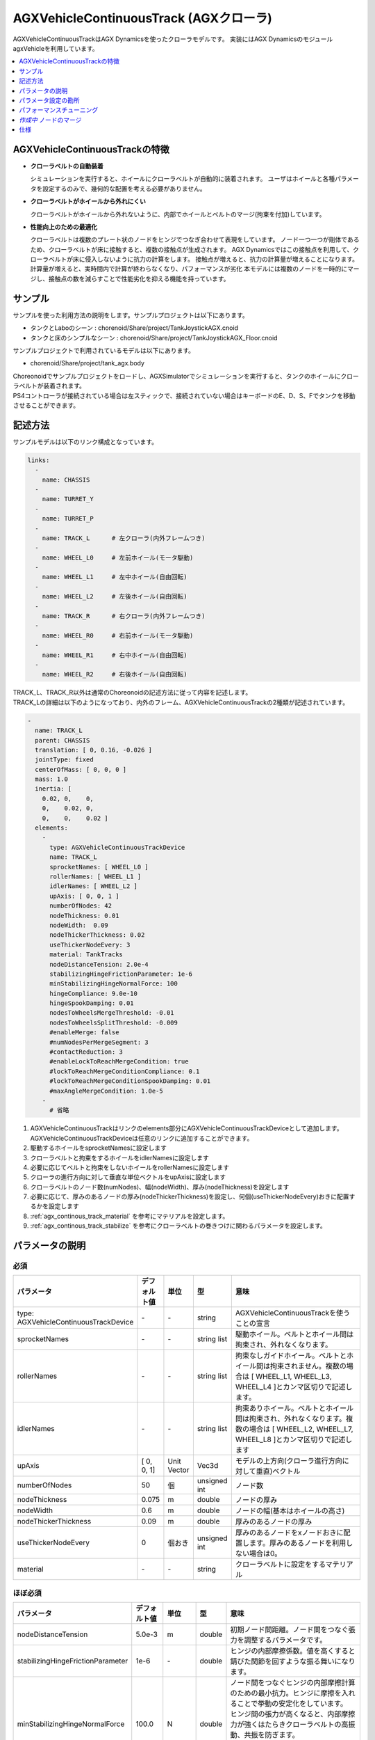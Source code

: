 
AGXVehicleContinuousTrack (AGXクローラ)
===========================

AGXVehicleContinuousTrackはAGX Dynamicsを使ったクローラモデルです。
実装にはAGX DynamicsのモジュールagxVehicleを利用しています。

.. image:: images/continuous-track.png
   :scale: 70%

.. contents::
   :local:
   :depth: 1

AGXVehicleContinuousTrackの特徴
--------------------------------

* **クローラベルトの自動装着**

  シミュレーションを実行すると、ホイールにクローラベルトが自動的に装着されます。
  ユーザはホイールと各種パラメータを設定するのみで、幾何的な配置を考える必要がありません。

* **クローラベルトがホイールから外れにくい**

  クローラベルトがホイールから外れないように、内部でホイールとベルトのマージ(拘束を付加)しています。

* **性能向上のための最適化**

  クローラベルトは複数のプレート状のノードをヒンジでつなぎ合わせて表現をしています。
  ノード一つ一つが剛体であるため、クローラベルトが床に接触すると、複数の接触点が生成されます。
  AGX Dynamicsではこの接触点を利用して、クローラベルトが床に侵入しないように抗力の計算をします。
  接触点が増えると、抗力の計算量が増えることになります。
  計算量が増えると、実時間内で計算が終わらなくなり、パフォーマンスが劣化
  本モデルには複数のノードを一時的にマージし、接触点の数を減らすことで性能劣化を抑える機能を持っています。


サンプル
------------

サンプルを使った利用方法の説明をします。サンプルプロジェクトは以下にあります。

* タンクとLaboのシーン : chorenoid/Share/project/TankJoystickAGX.cnoid
* タンクと床のシンプルなシーン : chorenoid/Share/project/TankJoystickAGX_Floor.cnoid

サンプルプロジェクトで利用されているモデルは以下にあります。

* chorenoid/Share/project/tank_agx.body

| Choreonoidでサンプルプロジェクトをロードし、AGXSimulatorでシミュレーションを実行すると、タンクのホイールにクローラベルトが装着されます。
| PS4コントローラが接続されている場合は左スティックで、接続されていない場合はキーボードのE、D、S、Fでタンクを移動させることができます。


記述方法
------------

サンプルモデルは以下のリンク構成となっています。

.. code-block:: yaml

  links:
    -
      name: CHASSIS
    -
      name: TURRET_Y
    -
      name: TURRET_P
    -
      name: TRACK_L      # 左クローラ(内外フレームつき)
    -
      name: WHEEL_L0     # 左前ホイール(モータ駆動)
    -
      name: WHEEL_L1     # 左中ホイール(自由回転)
    -
      name: WHEEL_L2     # 左後ホイール(自由回転)
    -
      name: TRACK_R      # 右クローラ(内外フレームつき)
    -
      name: WHEEL_R0     # 右前ホイール(モータ駆動)
    -
      name: WHEEL_R1     # 右中ホイール(自由回転)
    -
      name: WHEEL_R2     # 右後ホイール(自由回転)


| TRACK_L、TRACK_R以外は通常のChoreonoidの記述方法に従って内容を記述します。
| TRACK_Lの詳細は以下のようになっており、内外のフレーム、AGXVehicleContinuousTrackの2種類が記述されています。

.. code-block:: yaml

  -
    name: TRACK_L
    parent: CHASSIS
    translation: [ 0, 0.16, -0.026 ]
    jointType: fixed
    centerOfMass: [ 0, 0, 0 ]
    mass: 1.0
    inertia: [
      0.02, 0,    0,
      0,    0.02, 0,
      0,    0,    0.02 ]
    elements:
      -
        type: AGXVehicleContinuousTrackDevice
        name: TRACK_L
        sprocketNames: [ WHEEL_L0 ]
        rollerNames: [ WHEEL_L1 ]
        idlerNames: [ WHEEL_L2 ]
        upAxis: [ 0, 0, 1 ]
        numberOfNodes: 42
        nodeThickness: 0.01
        nodeWidth:  0.09
        nodeThickerThickness: 0.02
        useThickerNodeEvery: 3
        material: TankTracks
        nodeDistanceTension: 2.0e-4
        stabilizingHingeFrictionParameter: 1e-6
        minStabilizingHingeNormalForce: 100
        hingeCompliance: 9.0e-10
        hingeSpookDamping: 0.01
        nodesToWheelsMergeThreshold: -0.01
        nodesToWheelsSplitThreshold: -0.009
        #enableMerge: false
        #numNodesPerMergeSegment: 3
        #contactReduction: 3
        #enableLockToReachMergeCondition: true
        #lockToReachMergeConditionCompliance: 0.1
        #lockToReachMergeConditionSpookDamping: 0.01
        #maxAngleMergeCondition: 1.0e-5
      -
        # 省略

1. AGXVehicleContinuousTrackはリンクのelements部分にAGXVehicleContinuousTrackDeviceとして追加します。AGXVehicleContinuousTrackDeviceは任意のリンクに追加することができます。
#. 駆動するホイールをsprocketNamesに設定します
#. クローラベルトと拘束をするホイールをidlerNamesに設定します
#. 必要に応じてベルトと拘束をしないホイールをrollerNamesに設定します
#. クローラの進行方向に対して垂直な単位ベクトルをupAxisに設定します
#. クローラベルトのノード数(numNodes)、幅(nodeWidth)、厚み(nodeThickness)を設定します
#. 必要に応じて、厚みのあるノードの厚み(nodeThickerThickness)を設定し、何個(useThickerNodeEvery)おきに配置するかを設定します
#. :ref:`agx_continous_track_material` を参考にマテリアルを設定します。
#. :ref:`agx_continous_track_stabilize` を参考にクローラベルトの巻きつけに関わるパラメータを設定します。

.. image:: images/continuous-track-detail.png
   :scale: 70%

パラメータの説明
---------------
.. tabularcolumns:: |p{3.5cm}|p{11.5cm}|

必須
~~~~

.. list-table::
  :widths: 20,8,4,4,75
  :header-rows: 1

  * - パラメータ
    - デフォルト値
    - 単位
    - 型
    - 意味
  * - type: AGXVehicleContinuousTrackDevice
    - \-
    - \-
    - string
    - AGXVehicleContinuousTrackを使うことの宣言
  * - sprocketNames
    - \-
    - \-
    - string list
    - 駆動ホイール。ベルトとホイール間は拘束され、外れなくなります。
  * - rollerNames
    - \-
    - \-
    - string list
    - 拘束なしガイドホイール。ベルトとホイール間は拘束されません。複数の場合は [ WHEEL_L1, WHEEL_L3, WHEEL_L4 ]とカンマ区切りで記述します。
  * - idlerNames
    - \-
    - \-
    - string list
    - 拘束ありホイール。ベルトとホイール間は拘束され、外れなくなります。複数の場合は [ WHEEL_L2, WHEEL_L7, WHEEL_L8 ]とカンマ区切りで記述します
  * - upAxis
    - [ 0, 0, 1]
    - Unit Vector
    - Vec3d
    - モデルの上方向(クローラ進行方向に対して垂直)ベクトル
  * - numberOfNodes
    - 50
    - 個
    - unsigned int
    - ノード数
  * - nodeThickness
    - 0.075
    - m
    - double
    - ノードの厚み
  * - nodeWidth
    - 0.6
    - m
    - double
    - ノードの幅(基本はホイールの高さ)
  * - nodeThickerThickness
    - 0.09
    - m
    - double
    - 厚みのあるノードの厚み
  * - useThickerNodeEvery
    - 0
    - 個おき
    - unsigned int
    - 厚みのあるノードをxノードおきに配置します。厚みのあるノードを利用しない場合は0。
  * - material
    - \-
    - \-
    - string
    - クローラベルトに設定をするマテリアル

ほぼ必須
~~~~~~~~
.. list-table::
  :widths: 20,8,4,4,75
  :header-rows: 1

  * - パラメータ
    - デフォルト値
    - 単位
    - 型
    - 意味
  * - nodeDistanceTension
    - 5.0e-3
    - m
    - double
    - 初期ノード間距離。ノード間をつなぐ張力を調整するパラメータです。
  * - stabilizingHingeFrictionParameter
    - 1e-6
    - \-
    - double
    - ヒンジの内部摩擦係数。値を高くすると錆びた関節を回すような振る舞いになります。
  * - minStabilizingHingeNormalForce
    - 100.0
    - N
    - double
    - | ノード間をつなぐヒンジの内部摩擦計算のための最小抗力。ヒンジに摩擦を入れることで挙動の安定化をしています。
      | ヒンジ間の張力が高くなると、内部摩擦力が強くはたらきクローラベルトの高振動、共振を防ぎます。
      | 抗力が小さくなったり、負の値になることがあるため、その場合に最小値を利用します。
  * - hingeCompliance
    - 1.0e-10
    - rad/Nm
    - double
    - ノード間をつなぐヒンジのコンプライアンス
  * - hingeSpookDamping
    - 0.0333
    - s
    - double
    - ノード間をつなぐヒンジのスプークダンパ
  * - nodesToWheelsMergeThreshold
    - -0.1
    - \-
    - double
    - ノードをホイールにマージする時の閾値
  * - nodesToWheelsSplitThreshold
    - -0.05
    - \-
    - double
    - ホイールからノードのマージを解除する時の閾値

複数ノードのマージ(性能向上用のパラメータ)
~~~~~~~~~~~~~~~~~~~~~~~~~~~~~~~~~~~~~~~~

.. list-table::
  :widths: 20,8,4,4,75
  :header-rows: 1

  * - パラメータ
    - デフォルト値
    - 単位
    - 型
    - 意味
  * - enableMerge
    - false
    - \-
    - bool
    - ノードのマージ(統一化)機能のON/OFF
  * - numNodesPerMergeSegment
    - 0
    - \-
    - unsigned int
    - マージするノードの数
  * - contactReduction
    - 3
    - \-
    - 0 - 3
    - 接触点数削減レベルの指定 0(削減なし) - 3(最大)
  * - enableLockToReachMergeCondition
    - false
    - \-
    - bool
    - ノードをマージできるようにするために、ヒンジをロックするかどうか
  * - lockToReachMergeConditionCompliance
    - 1.0e-11
    - \-
    - double
    - ヒンジロック時のコンプライアンス
  * - lockToReachMergeConditionSpookDamping
    - 0.001
    - s
    - double
    - ヒンジロック時のダンパ
  * - maxAngleMergeCondition
    - 1.0e-5
    - rad
    - double
    - ノードをマージするかどうか判定するための閾値角度。ヒンジの角度 < 閾値角度になると、ノードがマージされる。



パラメータ設定の勘所
------------------------

.. _agx_continous_track_material:

クローラのマテリアルの設定
~~~~~~~~~~~~~~~~~~~~~~~~~~

| 現実にあるクローラやタイヤは進行方向とそれに直交する方向で摩擦が異なります。
| 同様の現象をシミュレーションで表現するためには、摩擦を分けて考える必要があります。
| AGX Dynamicsで良く利用される摩擦モデル(円錐モデルや箱モデル)は、方向毎に接触パラメータを分けることができません。
| そこで、専用の摩擦モデルを設定することになります。以下の手順で設定をします。
| :doc:`agx-material` も参考にしてください。

.. code-block:: yaml

  materials:
    -
      name: Ground
      roughness: 0.5
      viscosity: 0.0
    -
      name: TankTracks         # クローラベルトのマテリアル
      youngsModulus: 1e10
      roughness: 1.0
      viscosity: 0.3
    -
      name: TankWheel          # ホイールのマテリアル
      youngsModulus: 1e10
      roughness: 0.0
      viscosity: 0.0

  contactMaterials:
    -
      materials: [ Ground, TankTracks]         # 地面とクローラベルトのコンタクトマテリアル
      youngsModulus: 1e10
      friction: 0.7
      secondaryfriction: 0.5
      restitution: 0.0
      surfaceViscosity: 1e-7
      secondarySurfaceViscosity: 1e-5
      primaryDirection: [ 1, 0, 0 ]
      frictionModel: [ orientedBox, direct ]
      referenceBodyName: Tank
      referenceLinkName: CHASSIS
    -
      materials: [ TankWheel, TankTracks ]     # ホイールとクローラベルトのコンタクトマテリアル
      youngsModulus: 1e10
      friction: 0.0
      restitution: 0.0


1. マテリアルファイルにクローラベルトとクローラベルトを取り付けるホイールのMaterialを定義します
2. クローラベルト、ホイール、それぞれのMaterialについてyoungsModulus(ヤング率)、roughness(粗さ)、viscosity(反発粘性)を設定します。ここのパラメータはContactMaterialが設定されていない場合に利用されます。

  * クローラベルトはホイールに強い力で巻きつけられますので、お互いが侵入しにくくなるようにyoungsModulusは大きめに設定します
  * クローラベルトの粗さ、反発粘性は適当に設定をしてください
  * ホイールは基本的にクローラベルトとのみ接触します。安定に接触させるために、roughnessとviscosityを0にすると良いでしょう。
  * クローラベルトとsprocket、idlerホイール間は拘束されておりますので、roughnessを0にしても滑るようなことはありません。

3. 地面とクローラベルトは必ず接触するはずですので、そのContactMaterialをマテリアルファイルに定義します

  * youngsModulusはMaterialと同様に大きめに設定します
  * friction、secondaryFrictionは材質に合わせて設定します
  * surfaceViscosity、secondarySurfaceViscosityをクローラベルトが滑らない程度で大きめに設定します
  * 進行方向としてprimaryDirectionを設定します
  * 摩擦モデルとしてfrictionModel: [ orientedBox, direct ]を設定します。
  * referenceBodyNameにクローラベルトを取り付けるボディ名を設定します
  * referenceLinkNameにクローラベルトを取り付けるボディの本体のリンク名を設定します。これはメインシャーシや質量が大きいリンクを指定します
4. ホイールとクローラベルトのContactMaterialを定義します

  * youngsModulusはMaterialと同様に大きめに設定します
  * friction(摩擦係数)とrestitution(反発係数を)を0に設定します

5. 最後にマテリアルをボディファイルのリンクに設定します

  * クローラベルトマテリアルをAGXVehicleContinuousTrackDeviceのmaterialに設定します
  * ホイールマテリアルをリンクホイールに設定します

.. note::
  | orientedBoxは進行方向とその垂直方向とで接触パラメータを分けて扱うことができる摩擦モデルです。
  | ソルバとして、directソルバを選択することで摩擦の計算精度を高めます。
  | referenceBodyNameとreferenceLinkNameはorientedBoxを利用時に有効となります。
  | 摩擦力の計算に利用する抗力をreferenceLinkから推定し、-mu * Fn < Fp < mu * Fnとなるようにソルバで摩擦力の計算します。
  | muは摩擦係数、Fnは推定抗力、Fpは摩擦力です。
  | このようにすることで、十分な摩擦力をだせるようにします。

.. note::
  摩擦モデルをorientedBoxとして設定をしているマテリアルは基本的に使いまわしができません。
  orientedBoxはreferenceBodyNameとreferenceLinkNameをパラメータとして持っており、異なるモデルにこのマテリアルを設定した場合にはreferenceBodyとreferenceLinkが見つからず機能が有効とならないためです。

.. _agx_continous_track_stabilize:

クローラベルトの安定化
~~~~~~~~~~~~~~~~~~~~~~~~~~


1. シミュレーションのタイムステップを固定します。
   コンプライアンスやダンパなど、タイムステップによって大きく結果が変わるパラメータがあるので、タイムステップを固定します。
   ここでは以下の通りとします。

  .. code-block:: txt

    dt = 0.005 (200Hz)


2. ノードのマージ機能をOFFにし、チューニングするパラメータ数を減らします。

  .. code-block:: txt

    enableMerge: false
    enableLockToReachMergeCondition: false

3. チューニング対象のパラメータは以下に絞られます。
   まずは下記を全てコメントアウトをしてデフォルトの状態でクローラの動きを確認します。(下記はデフォルト値が入ってます)

  .. code-block:: txt

    #nodeDistanceTension: 5.03-3
    #stabilizingHingeFrictionParameter: 1.5
    #minStabilizingHingeNormalForce: 100
    #hingeCompliance: 1.03-10
    #hingeSpookDamping: 0.0333
    #nodesToWheelsMergeThreshold: -0.1
    #nodesToWheelsSplitThreshold: -0.05

4. おそらくクローラベルトは硬く、針金のような見た目になると思います。ヒンジ摩擦が強すぎるので、摩擦係数を小さくします。

  .. code-block:: txt

    nodeDistanceTension: 0.0                  # 初期ノード間距離（引張力)をなくし、調整しやすくします
    stabilizingHingeFrictionParameter: 1e-6   # 摩擦係数を小さく。1e-1以下は指数単位で調整していき、針金みたいな曲がり方にならない程度にします

5. このように設定すると、クローラベルトは若干たわみをもった状態になります。
   たわみを取るために引張力を調整します。
   引張力は初期ノード間の距離nodeDistanceTensionを設定することで調整することができます。
   nodeDistanceTensionが大きいと、ヒンジは強い力でノード間をつなげようとしますので、引張力が大きくなります。
   引張力が大きすぎるとベルトはホイールにくいこんでいきます(下図を参照)。
   ひとまずデフォルト値で様子をみると、引張力が強すぎるためか、ベルトが振動します。
   そこで振動しない程度にnodeDistanceTensionを小さくします。
   5.0E-4はベルトがホイールに食い込み、5.0E-5は引張があまり効いてないようみえます。
   この間で調整をかけて以下のようにします。

  .. code-block:: txt

    nodeDistanceTension: 2.0e-4

.. image:: images/continuous-track-hinge.png
   :scale: 50%

6. これでクローラを前後方向はスムーズに動くと思います。
   しかし、信地旋回、超信地旋回をさせるとベルトが発振します。
   ここで、ヒンジのコンプライアンスとダンパを調整して発振を抑えます。
   コンプライアンスはまずは指数単位で大きくしていき、発振しない程度に調整します。
   この場合ですと、1.0e-10は発振し、1.0e-9は発振しなくなりましたので、その間で調整をします。

  .. code-block:: txt

    hingeCompliance: 9.0e-10
    hingeSpookDamping: 0.01

7. 次にクローラベルトが交差したり、クローラが回転している時にホイールに侵入するようであればminStabilizingHingeNormalForceは値を小さくしていきます。
   たまに振動したりあばれるようでしたら、値を大きくします。

  .. code-block:: txt

    minStabilizingHingeNormalForce: 100

8. 最後の仕上げです。
   ベルトのホイールへの巻きつけがずれているようであれば、nodesToWheelsMergeThresholdとnodesToWheelsSplitThresholdを調節します。
   この値はベルトとホイールをマージ(拘束)またはマージを解除するタイミングを決める閾値で、ベルトの進行方向ベクトルとホイールの中心方向ベクトルとの内積です(下図を参照)。
   この値を0に近づけると、2つのベクトルが垂直に近い状態でマージまたはマージを解除することになります。
   現実にあるクローラはホイールが歯車の形をしており、歯車とベルトをかませてベルトを送り出しています。
   この値はベルトと歯車をかませて送り出す角度、ベルトが歯車から外れる角度から逆算して与えても良いでしょう。

  .. code-block:: txt

    nodesToWheelsMergeThreshold: -0.1    # 2つのベクトル間の角度が1.67rad(95.7deg)以上になった場合にマージ
    nodesToWheelsSplitThreshold: -0.05   # 2つのベクトル間の角度が1.62rad(92.7deg)以上になった場合にマージを解除

.. image:: images/continuous-track-merge-tracks-wheels.png
   :scale: 50%


パフォーマンスチューニング
---------------------------

シミュレーション速度が遅い、動作が安定しない場合には以下を参考にチューニングをしてみると良いでしょう。

モデルの簡略化
~~~~~~~~~~~~~~~~~

| AGXVehicleContinuousTrackは複数のノードをヒンジジョイントで繋いだものをクローラベルトとして表現しています。
| これは、多くの剛体とジョイントを利用することになり、シミュレーションの計算量が増加します。
| 以下を参考にモデルを簡略すると、改善する可能性があります。

シミュレーション速度の向上

* ノード数を減らす
* ロボットのリンク数減らす
* rollerホイールを複数利用している場合には、rollerホイールの利用をやめる

  * プリミティブ形状のboxにまとめてに置き換える(下図を参照)
  * 摩擦、反発係数を0にする
  * シャーシとホイールをつなぐヒンジジョイントをなくし、fixedにかえる


安定性の向上

* ノードの厚さを厚くする

  * ノードの厚さが薄いと、地面と侵入しやすくなり、接触応答が不安定になる可能性がありますので厚くします

.. image:: images/continuous-track-replace-wheels-with-box.png
   :scale: 70%


*作成中* ノードのマージ 　
----------------------------

..
  # ノードのマージに関するパラメータ(値はデフォルト)を下記に示します。
  <pre>
  enableMerge: false
  numNodesPerMergeSegment: 3
  contactReduction: 1
  enableLockToReachMergeCondition: false
  lockToReachMergeConditionCompliance: 1.0E-11
  lockToReachMergeConditionSpookDamping: 0.05
  maxAngleMergeCondition: 1.0E-5
  </pre>
  # まずは機能を有効化し、パラメータはデフォルト(コメントアウト)のままで様子をみます。
  <pre>
  enableMerge: true
  #numNodesPerMergeSegment: 3
  #contactReduction: 1
  enableLockToReachMergeCondition: true
  #lockToReachMergeConditionCompliance: 1.0E-11
  #lockToReachMergeConditionSpookDamping: 0.05
  #maxAngleMergeCondition: 1.0E-5
  </pre>


仕様
---------

* クローラはシミュレーション実行時に自動で生成されます。bodyファイルロード時にクローラの描画はされません。
* AGXVehicleContinuousTrackは自動的に自己干渉が設定されます(下記表を参照)。

  * クローラベルトとホイールは必ず接触がONになっていないと、すり抜けが発生してしまうためです。
  * クローラベルトとその他の部分の接触はOFFにすることで性能劣化を抑えています。


  .. list-table::
     :widths: 15,15,15
     :header-rows: 1
     :stub-columns: 1

     * -
       - ホイール
       - クローラベルト
     * - ホイール
       - \-
       - 干渉ON
     * - その他のボディのリンク
       - 設定による
       - 干渉OFF
